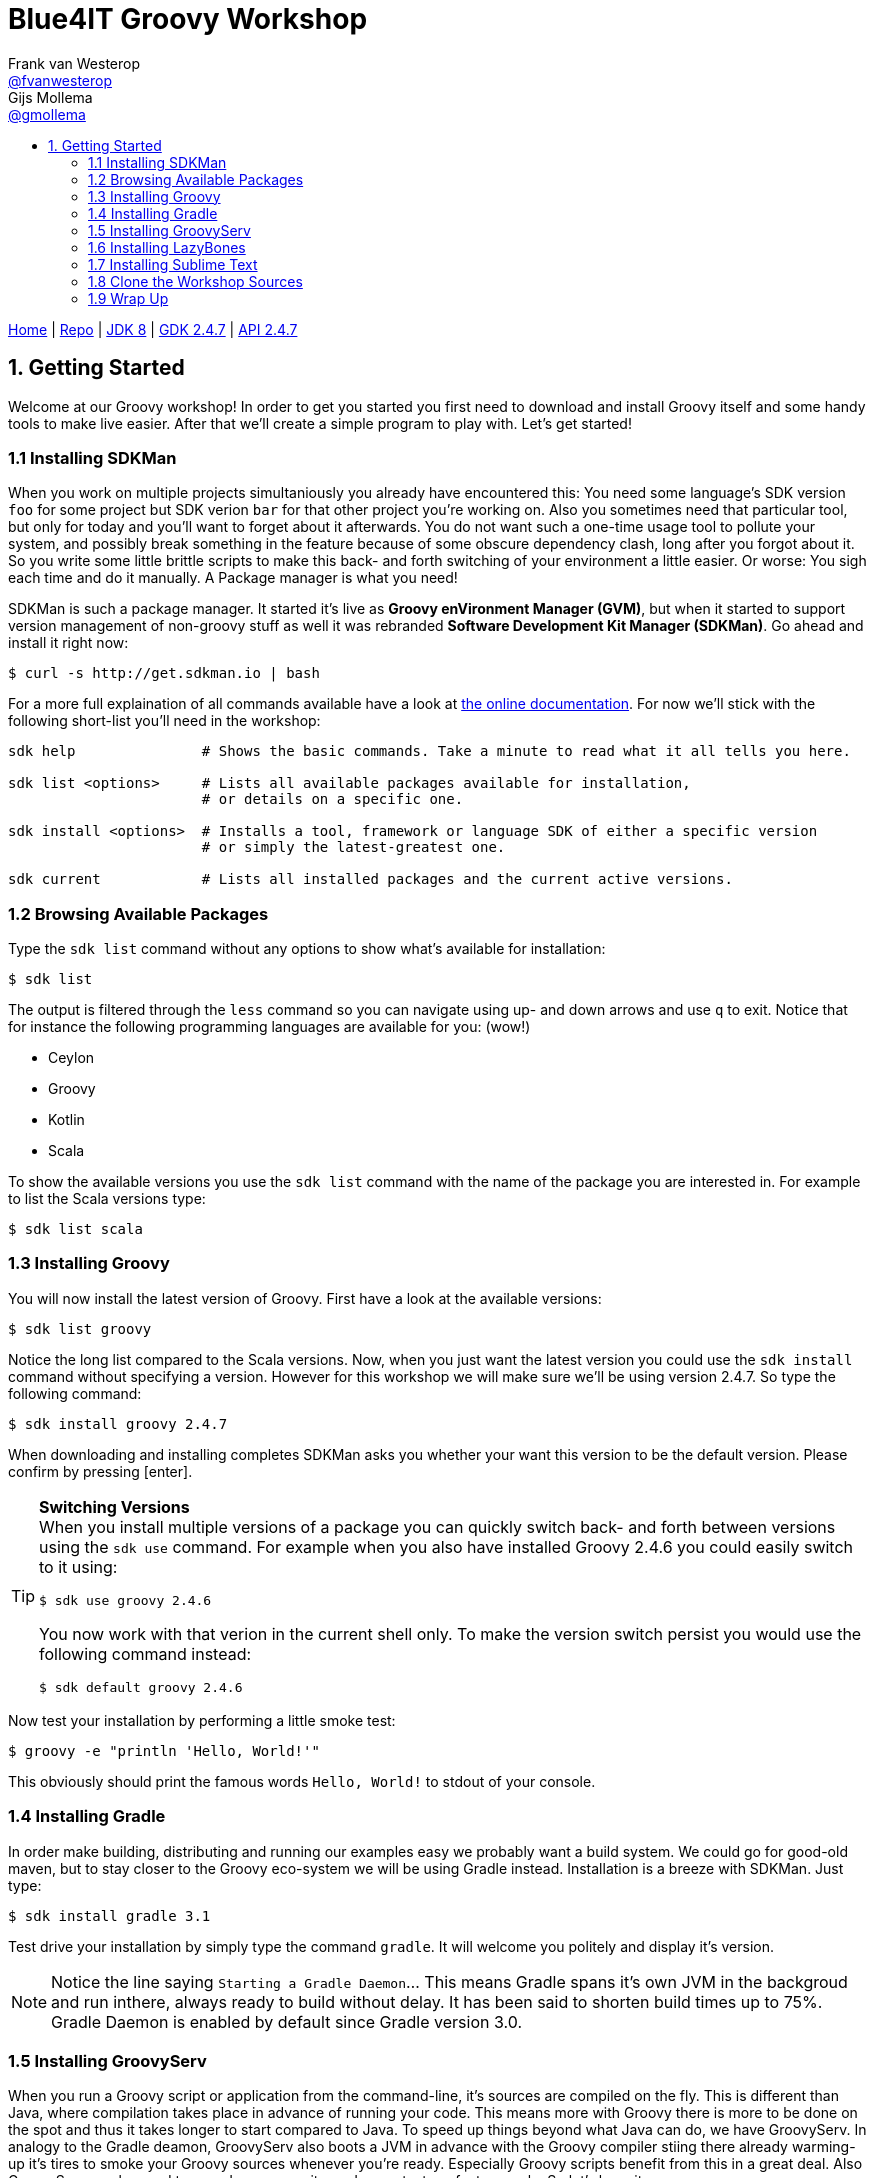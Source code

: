 :source-highlighter: prettify
:icons: font
:toc-title:
:toc: left

= Blue4IT Groovy Workshop
Frank van Westerop <https://github.com/fvanwesterop[@fvanwesterop]>; Gijs Mollema <https://github.com/gmollema[@gmollema]>
ifdef::env-github,env-browser[:outfilesuffix: .adoc]

[.text-right]
https://fvanwesterop.github.io/blue4it-groovy-workshop/[Home] | https://github.com/fvanwesterop/blue4it-groovy-workshop.git[Repo] | http://docs.oracle.com/javase/8/docs/api/[JDK 8] | http://www.groovy-lang.org/gdk.html[GDK 2.4.7] | http://www.groovy-lang.org/api.html[API 2.4.7]

== 1. Getting Started
Welcome at our Groovy workshop! In order to get you started you first need to download and install Groovy itself and some handy tools to make live easier. After that we'll create a simple program to play with. Let's get started!

=== 1.1 Installing SDKMan
When you work on multiple projects simultaniously you already have encountered this: You need some language's SDK version `foo` for some project but SDK verion `bar` for that other project you're working on. Also you sometimes need that particular tool, but only for today and you'll want to forget about it afterwards. You do not want such a one-time usage tool to pollute your system, and possibly break something in the feature because of some obscure dependency clash, long after you forgot about it. So you write some little brittle scripts to make this back- and forth switching of your environment a little easier. Or worse: You sigh each time and do it manually. A Package manager is what you need!

SDKMan is such a package manager. It started it's live as *Groovy enVironment Manager (GVM)*, but when it started to support version management of non-groovy stuff as well it was rebranded *Software Development Kit Manager (SDKMan)*. Go ahead and install it right now:

[[app-listing]]
[source,bash]
----
$ curl -s http://get.sdkman.io | bash
----

For a more full explaination of all commands available have a look at http://sdkman.io/usage.html[the online documentation]. For now we'll stick with the following short-list you'll need in the workshop:

[[app-listing]]
[source,bash]
----
sdk help               # Shows the basic commands. Take a minute to read what it all tells you here.

sdk list <options>     # Lists all available packages available for installation,
                       # or details on a specific one.

sdk install <options>  # Installs a tool, framework or language SDK of either a specific version
                       # or simply the latest-greatest one.

sdk current            # Lists all installed packages and the current active versions.
----

=== 1.2 Browsing Available Packages
Type the `sdk list` command without any options to show what's available for installation:
[[app-listing]]
[source,bash]
----
$ sdk list
----
The output is filtered through the `less` command so you can navigate using up- and down arrows and use `q` to exit. Notice that for instance the following programming languages are available for you: (wow!)

- Ceylon
- Groovy
- Kotlin
- Scala

To show the available versions you use the `sdk list` command with the name of the package you are interested in. For example to list the Scala versions type:
[[app-listing]]
[source,bash]
----
$ sdk list scala
----

=== 1.3 Installing Groovy
You will now install the latest version of Groovy. First have a look at the available versions:
[app-listing]]
[source,bash]
----
$ sdk list groovy
----
Notice the long list compared to the Scala versions. Now, when you just want the latest version you could use the `sdk install` command without specifying a version. However for this workshop we will make sure we'll be using version 2.4.7. So type the following command:
[[app-listing]]
[source,bash]
----
$ sdk install groovy 2.4.7
----
When downloading and installing completes SDKMan asks you whether your want this version to be the default version. Please confirm by pressing [enter].

[TIP]
====
*Switching Versions* +
When you install multiple versions of a package you can quickly switch back- and forth between versions using the `sdk use` command. For example when you also have installed Groovy 2.4.6 you could easily switch to it using:
[[app-listing]]
[source,bash]
----
$ sdk use groovy 2.4.6
----
You now work with that verion in the current shell only. To make the version switch persist you would use the following command instead:
[[app-listing]]
[source,bash]
----
$ sdk default groovy 2.4.6
----
====

Now test your installation by performing a little smoke test:
[[app-listing]]
[source,bash]
----
$ groovy -e "println 'Hello, World!'"
----
This obviously should print the famous words `Hello, World!` to stdout of your console.

=== 1.4 Installing Gradle

In order make building, distributing and running our examples easy we probably want a build system. We could go for good-old maven, but to stay closer to the Groovy eco-system we will be using Gradle instead. Installation is a breeze with SDKMan. Just type:
[[app-listing]]
[source,bash]
----
$ sdk install gradle 3.1
----
Test drive your installation by simply type the command `gradle`. It will welcome you politely and display it's version.

NOTE: Notice the line saying `Starting a Gradle Daemon`... This means Gradle spans it's own JVM in the backgroud and run inthere, always ready to build without delay. It has been said to shorten build times up to 75%. Gradle Daemon is enabled by default since Gradle version 3.0.

=== 1.5 Installing GroovyServ
When you run a Groovy script or application from the command-line, it's sources are compiled on the fly. This is different than Java, where compilation takes place in advance of running your code. This means more with Groovy there is more to be done on the spot and thus it takes longer to start compared to Java. To speed up things beyond what Java can do, we have GroovyServ. In analogy to the Gradle deamon, GroovyServ also boots a JVM in advance with the Groovy compiler stiing there already warming-up it's tires to smoke your Groovy sources whenever you're ready. Especially Groovy scripts benefit from this in a great deal. Also GroovyServ can be used to spead-up your write-code, run-tests, refactor -cycle. So let's have it:
[[app-listing]]
[source,bash]
----
$ sdk install groovyserv 1.1.0
----
GroovyServ exists of two parts: `groovyserv` and `groovyclient`. The server part obviously does he heavy lifting (keeping the JVM up and running and deploy your code on it). For standard use cases you will only need to interact with the client part. In fact you typically use it as a drop-in replacement for the `groovy`

In order to start using GroovyServ you now need to initialize your installation once. Easiest way to do that is to just run the client part without any arguments and options:
[[app-listing]]
[source,bash]
----
$ groovyclient
----
[[app-listing]]
[source,none]
----
Setup completed successfully for darwin_amd64.
It's required only just after installation. Please run the same command once again.
----

[TIP]
====
In this modern distributed world you could even decide to run the server part on a disparate host. A use case might be to run the server on a Raspberry Pi when you are developing for that platform, while you comfortably use your favorite IDE or texteditor running together with the client part on your laptop. Or maybe you like to run the server part on a Docker instance somewhere in the network instead? It's up to you. Have a look at the https://kobo.github.io/groovyserv/userguide.html#remote-accessing[Remote accessing]-part of the https://kobo.github.io/groovyserv/[online documentation].
====

To smoke-test your GroovyServ installation you will perform a simple benchmark: You will run our previous 'hello world' example once again using the standard `groovy` command and compare it's running time with the same example using GroovyServ. For measuring elapsed time you will use the standard Unix utility `time`:
[[app-listing]]
[source,bash]
----
$ time groovy -e "println 'Hello, World!'"

$ time groovyclient -e "println 'Hello, World!'"
----

You will see a big difference in speed between both commands. It should be easy to guess for you where the lion's share of this difference comes from...

=== 1.6 Installing LazyBones

The last peace of tooling that you'd like to use is LazyBones. It is a scaffolding tool that is usefull to quickly set-up the main directory structure for a Java or Groovy application. It's intention is the same as Maven's archetypes or Yeoman in the Javascript development community. Let's go:
[[app-listing]]
[source,bash]
----
$ sdk install lazybones 0.8.3
----
Smoke-test LazyBones and get a taste of it's usage by issuing the following commands:
[[app-listing]]
[source,bash]
----
$ lazybones
$ lazybones list
$ lazybones info groovy-app
----

=== 1.7 Installing Sublime Text
When it comes to development environments everybody has his or her own preferences, opinions and ways of doing things. At the samen time when you are investigating and playing around with a new programming language you should not need much in respect to tooling to make your first steps. So in order to make sure everybody is on the same page I strongly suggest to all use the same editor. For that purpose I chose Sublime Text 3, which we will install next.

==== 1.7.1 Installation
Sublime Text is available for all major platforms. Have a quick look at their https://www.sublimetext.com/[site's frontpage] to get a first glance. I'm sure you will like this editor for all your small coding projects, bash script and html/css editong as well. Please follow detailed instructions for your platform below.

===== OSX and Windows Platforms
Simply install the appropriate installer from Sublime's https://www.sublimetext.com/3[download page] and run it.

===== Linux platforms
On Linux you could try installing with your platform's package manager (`yum`, `apt`, `yaourt` etc.) at the benefit of proper package management. On all Linux systems however, you should be fine with a generic install from the official tarball.

====== +++<u>option a:</u>+++ Ubuntu and Derivatives Specific:
Using a custom distribution hosted from the PPA of http://www.webupd8.org/p/about.html[WEB UPD8]:
[[app-listing]]
[source,bash]
----
$ sudo add-apt-repository ppa:webupd8team/sublime-text-3
$ sudo apt-get update
$ sudo apt-get install sublime-text-installer
----

====== +++<u>option b:</u>+++ All Linux Platforms:
Using the official tarball distribution:
[[app-listing]]
[source,bash]
----
$ wget https://download.sublimetext.com/sublime_text_3_build_3126_x64.tar.bz2
$ tar -xjvf sublime_text_3_build_3126_x64.tar.bz2 -C /opt
$ sudo ln -s /opt/sublime_text_3/sublime_text /usr/local/bin/subl
----
You now should be able to start Sublime from the command line with the command `subl`. Optionally create a desktop entry by creating a file `sublime.desktop` in `~/.local/share/applications` with this contents:

[[app-listing]]
[source,bash]
.file 'sublime.desktop':
----
[Desktop Entry]
Name=Sublime Text
Exec=subl %F
MimeType=text/plain;
Terminal=false
Type=Application
Icon=/opt/sublime_text_3/Icon/128x128/sublime-text.png
Categories=Utility;TextEditor;Development;
----

==== 1.7.2 Configuration
In order to run Groovy scripts or applications directly from within Sublime we need a 'Build System'-configuration. In order to do so go to the menu `Tools | Build System | New Build System...` Replace the file contents with the following:
[[app-listing]]
[source,bash]
.file 'GroovyServ.sublime-build'
----
{
	"cmd": ["groovyclient $file_name"],
	"selector": "source.groovy",
	"file_regex": "^(...?):([0-9]):?([0-9]*)",
	"shell": true
}
----
Save the file as `GroovyServ.sublime-build` in the directory Sublime suggests (typically `Packages/User/`). Close the file afterwards. You should now have a menu item `GroovyServ` in your `Tools | Build System` menu. Select it.

=== 1.8 Clone the Workshop Sources
Find yourself a spot on your harddrive where you would like the workshop files to reside. It will contain this documentation files and example source code you will build upon. Navigate to the desired parent directory and use git to clone my repository from GitHub:
[[app-listing]]
[source,bash]
----
$ cd <workshop_parent_dir>
$ git clone https://github.com/fvanwesterop/blue4it-groovy-workshop.git blue4it-groovy-workshop
$ cd blue4it-groovy-workshop
----

=== 1.9 Wrap Up
To make sure you have all you need we'll ask SDKMan to sum it up for you. Make sure your list looks the same: That all packages are there and version numbers match up:
[[app-listing]]
[source,bash]
----
$ sdk current
----
[[app-listing]]
[source,none]
----
Using:
gradle: 3.1
groovy: 2.1.9
groovyserv: 1.1.0
lazybones: 0.8.3
----
